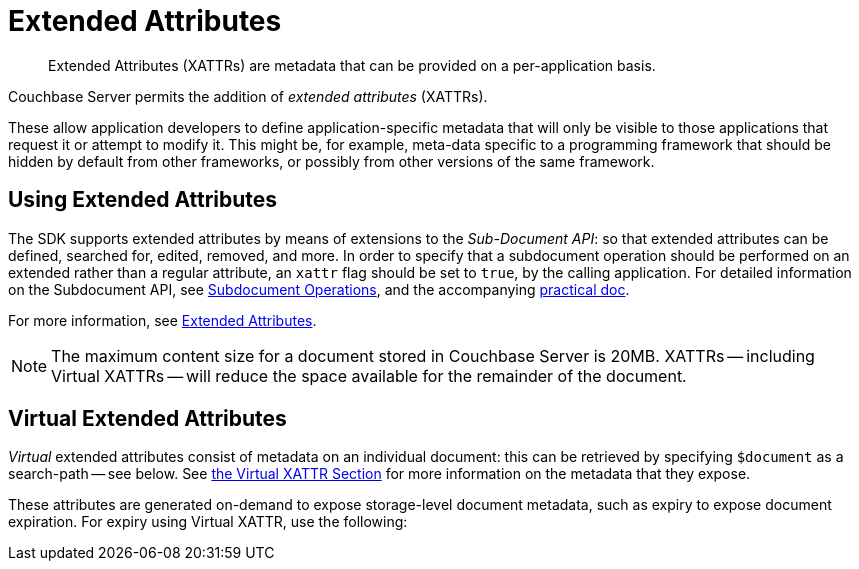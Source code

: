 = Extended Attributes

[abstract]
Extended Attributes (XATTRs) are metadata that can be provided on a per-application basis.

// tag::intro_extended_attributes[]
Couchbase Server permits the addition of _extended attributes_ (XATTRs).

These allow application developers to define application-specific metadata that will only be visible to those applications that request it or attempt to modify it.
This might be, for example, meta-data specific to a programming framework that should be hidden by default from other frameworks, or possibly from other versions of the same framework.
// end::intro_extended_attributes[]

[#using_extended_attributes]
// tag::using_extended_attributes[]
== Using Extended Attributes

The SDK supports extended attributes by means of extensions to the _Sub-Document API_: so that extended attributes can be defined, searched for, edited, removed, and more.
In order to specify that a subdocument operation should be performed on an extended rather than a regular attribute, an `xattr` flag should be set to `true`, by the calling application.
For detailed information on the Subdocument API, see xref:subdocument-operations.adoc[Subdocument Operations], and the accompanying xref:howtos:subdocument-operations.adoc[practical doc].

For more information, see xref:6.5@server:learn:data/extended-attributes-fundamentals.adoc[Extended Attributes].
//, and our xref:howtos:sdk-xattr-example.adoc[example code].

NOTE: The maximum content size for a document stored in Couchbase Server is 20MB.
XATTRs -- including Virtual XATTRs -- will reduce the space available for the remainder of the document.

// end::using_extended_attributes[]


// tag::virtual_extended_attributes[]
== Virtual Extended Attributes

_Virtual_ extended attributes consist of metadata on an individual document: this can be retrieved by specifying `$document` as a search-path -- see below.
See xref:6.5@server:learn:data/extended-attributes-fundamentals.adoc#virtual-extended-attributes[the Virtual XATTR Section] for more information on the metadata that they expose.

These attributes are generated on-demand to expose storage-level document metadata, such as expiry to expose document expiration.
For expiry using Virtual XATTR, use the following:
// end::virtual_extended_attributes[]
